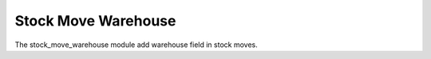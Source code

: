 Stock Move Warehouse
####################

The stock_move_warehouse module add warehouse field in stock moves.
